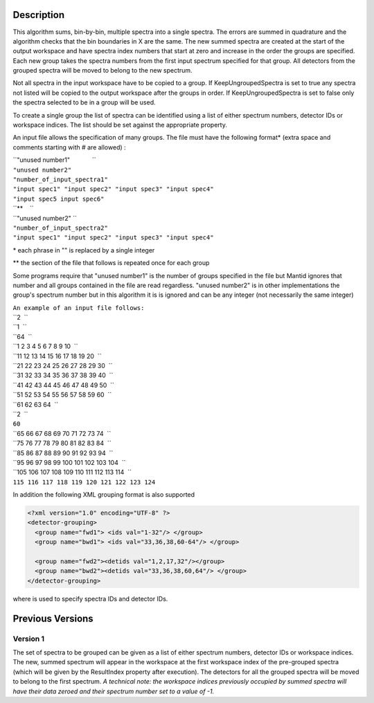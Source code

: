 .. algorithm::

.. summary::

.. alias::

.. properties::

Description
-----------

This algorithm sums, bin-by-bin, multiple spectra into a single spectra.
The errors are summed in quadrature and the algorithm checks that the
bin boundaries in X are the same. The new summed spectra are created at
the start of the output workspace and have spectra index numbers that
start at zero and increase in the order the groups are specified. Each
new group takes the spectra numbers from the first input spectrum
specified for that group. All detectors from the grouped spectra will be
moved to belong to the new spectrum.

Not all spectra in the input workspace have to be copied to a group. If
KeepUngroupedSpectra is set to true any spectra not listed will be
copied to the output workspace after the groups in order. If
KeepUngroupedSpectra is set to false only the spectra selected to be in
a group will be used.

To create a single group the list of spectra can be identified using a
list of either spectrum numbers, detector IDs or workspace indices. The
list should be set against the appropriate property.

An input file allows the specification of many groups. The file must
have the following format\* (extra space and comments starting with #
are allowed) :

| ``"unused number1"             ``
| ``"unused number2"``
| ``"number_of_input_spectra1"``
| ``"input spec1" "input spec2" "input spec3" "input spec4"``
| ``"input spec5 input spec6"``
| ``**    ``
| ``"unused number2" ``
| ``"number_of_input_spectra2"``
| ``"input spec1" "input spec2" "input spec3" "input spec4"``

\* each phrase in "" is replaced by a single integer

\*\* the section of the file that follows is repeated once for each
group

Some programs require that "unused number1" is the number of groups
specified in the file but Mantid ignores that number and all groups
contained in the file are read regardless. "unused number2" is in other
implementations the group's spectrum number but in this algorithm it is
is ignored and can be any integer (not necessarily the same integer)

| ``An example of an input file follows:``
| ``2  ``
| ``1  ``
| ``64  ``
| ``1 2 3 4 5 6 7 8 9 10  ``
| ``11 12 13 14 15 16 17 18 19 20  ``
| ``21 22 23 24 25 26 27 28 29 30  ``
| ``31 32 33 34 35 36 37 38 39 40  ``
| ``41 42 43 44 45 46 47 48 49 50  ``
| ``51 52 53 54 55 56 57 58 59 60  ``
| ``61 62 63 64  ``
| ``2  ``
| ``60``
| ``65 66 67 68 69 70 71 72 73 74  ``
| ``75 76 77 78 79 80 81 82 83 84  ``
| ``85 86 87 88 89 90 91 92 93 94  ``
| ``95 96 97 98 99 100 101 102 103 104  ``
| ``105 106 107 108 109 110 111 112 113 114  ``
| ``115 116 117 118 119 120 121 122 123 124``

In addition the following XML grouping format is also supported

.. raw:: html

   <div style="border:1pt dashed black; background:#f9f9f9;padding: 1em 0;">

.. code:: xml

    <?xml version="1.0" encoding="UTF-8" ?>
    <detector-grouping> 
      <group name="fwd1"> <ids val="1-32"/> </group> 
      <group name="bwd1"> <ids val="33,36,38,60-64"/> </group>   

      <group name="fwd2"><detids val="1,2,17,32"/></group> 
      <group name="bwd2"><detids val="33,36,38,60,64"/> </group> 
    </detector-grouping>

.. raw:: html

   </div>

where is used to specify spectra IDs and detector IDs.

Previous Versions
-----------------

Version 1
~~~~~~~~~

The set of spectra to be grouped can be given as a list of either
spectrum numbers, detector IDs or workspace indices. The new, summed
spectrum will appear in the workspace at the first workspace index of
the pre-grouped spectra (which will be given by the ResultIndex property
after execution). The detectors for all the grouped spectra will be
moved to belong to the first spectrum. *A technical note: the workspace
indices previously occupied by summed spectra will have their data
zeroed and their spectrum number set to a value of -1.*

.. algm_categories::
